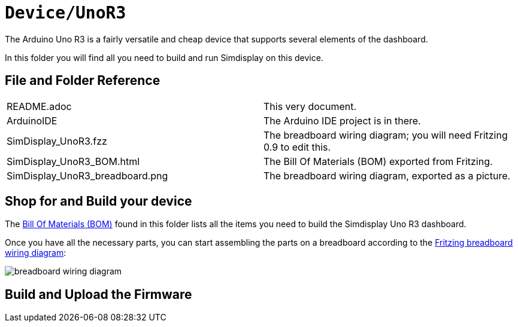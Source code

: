 = `Device/UnoR3`

The Arduino Uno R3 is a fairly versatile and cheap device
that supports several elements of the dashboard.

In this folder you will find all you need to build and run Simdisplay on this device.

== File and Folder Reference

|===
|README.adoc |This very document.
|ArduinoIDE |The Arduino IDE project is in there.
|SimDisplay_UnoR3.fzz |The breadboard wiring diagram; you will need Fritzing 0.9 to edit this. 
|SimDisplay_UnoR3_BOM.html |The Bill Of Materials (BOM) exported from Fritzing.
|SimDisplay_UnoR3_breadboard.png |The breadboard wiring diagram, exported as a picture.
|===

== Shop for and Build your device

The https://htmlpreview.github.io/?https://github.com/fenegroni/simdisplay/blob/master/Device/UnoR3/SimDisplay_UnoR3_BOM.html[Bill Of Materials (BOM)] found in this folder
lists all the items you need to build the Simdisplay Uno R3 dashboard.

Once you have all the necessary parts, you can start assembling the parts on a breadboard
according to the link:SimDisplay_UnoR3.fzz[Fritzing breadboard wiring diagram]:

image::SimDisplay_UnoR3_breadboard.png[breadboard wiring diagram]

== Build and Upload the Firmware
